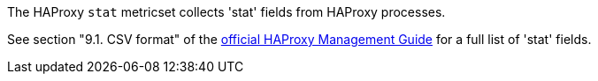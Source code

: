The HAProxy `stat` metricset collects 'stat' fields from HAProxy processes.

See section "9.1. CSV format" of the http://www.haproxy.org/download/1.6/doc/management.txt[official HAProxy Management Guide] for a full list of 'stat' fields.
